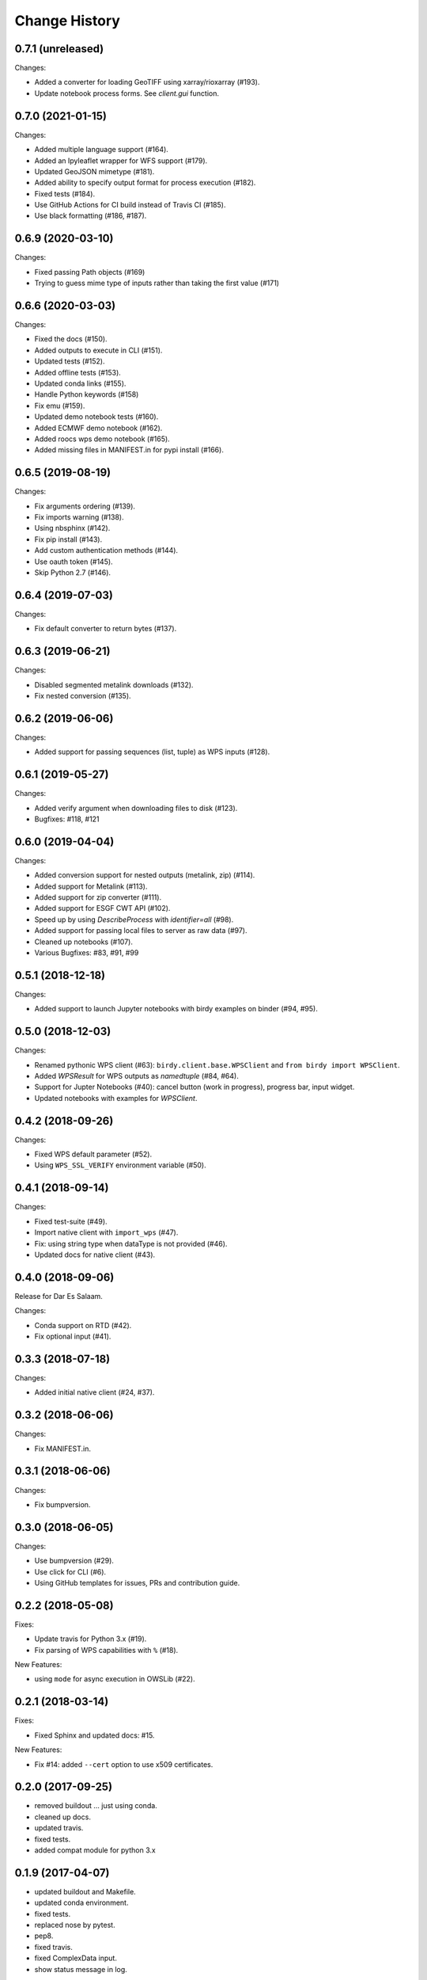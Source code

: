 Change History
**************

0.7.1 (unreleased)
==================

Changes:

* Added a converter for loading GeoTIFF using xarray/rioxarray (#193).
* Update notebook process forms. See `client.gui` function.

0.7.0 (2021-01-15)
==================

Changes:

* Added multiple language support (#164).
* Added an Ipyleaflet wrapper for WFS support (#179).
* Updated GeoJSON mimetype (#181).
* Added ability to specify output format for process execution (#182).
* Fixed tests (#184).
* Use GitHub Actions for CI build instead of Travis CI (#185).
* Use black formatting (#186, #187).

0.6.9 (2020-03-10)
==================

Changes:

* Fixed passing Path objects (#169)
* Trying to guess mime type of inputs rather than taking the first value (#171)

0.6.6 (2020-03-03)
==================

Changes:

* Fixed the docs (#150).
* Added outputs to execute in CLI (#151).
* Updated tests (#152).
* Added offline tests (#153).
* Updated conda links (#155).
* Handle Python keywords (#158)
* Fix emu (#159).
* Updated demo notebook tests (#160).
* Added ECMWF demo notebook (#162).
* Added roocs wps demo notebook (#165).
* Added missing files in MANIFEST.in for pypi install (#166).

0.6.5 (2019-08-19)
==================

Changes:

* Fix arguments ordering (#139).
* Fix imports warning (#138).
* Using nbsphinx (#142).
* Fix pip install (#143).
* Add custom authentication methods (#144).
* Use oauth token (#145).
* Skip Python 2.7 (#146).

0.6.4 (2019-07-03)
==================

Changes:

* Fix default converter to return bytes (#137).

0.6.3 (2019-06-21)
==================

Changes:

* Disabled segmented metalink downloads (#132).
* Fix nested conversion (#135).

0.6.2 (2019-06-06)
==================

Changes:

* Added support for passing sequences (list, tuple) as WPS inputs (#128).

0.6.1 (2019-05-27)
==================

Changes:

* Added verify argument when downloading files to disk (#123).
* Bugfixes: #118, #121

0.6.0 (2019-04-04)
==================

Changes:

* Added conversion support for nested outputs (metalink, zip) (#114).
* Added support for Metalink (#113).
* Added support for zip converter (#111).
* Added support for ESGF CWT API (#102).
* Speed up by using `DescribeProcess` with `identifier=all` (#98).
* Added support for passing local files to server as raw data (#97).
* Cleaned up notebooks (#107).
* Various Bugfixes: #83, #91, #99

0.5.1 (2018-12-18)
==================

Changes:

* Added support to launch Jupyter notebooks with birdy examples on binder (#94, #95).

0.5.0 (2018-12-03)
==================

Changes:

* Renamed pythonic WPS client (#63): ``birdy.client.base.WPSClient`` and ``from birdy import WPSClient``.
* Added `WPSResult` for WPS outputs as `namedtuple` (#84, #64).
* Support for Jupter Notebooks (#40): cancel button (work in progress), progress bar, input widget.
* Updated notebooks with examples for `WPSClient`.

0.4.2 (2018-09-26)
==================

Changes:

* Fixed WPS default parameter (#52).
* Using ``WPS_SSL_VERIFY`` environment variable (#50).

0.4.1 (2018-09-14)
==================

Changes:

* Fixed test-suite (#49).
* Import native client with ``import_wps`` (#47).
* Fix: using string type when dataType is not provided (#46).
* Updated docs for native client (#43).

0.4.0 (2018-09-06)
==================

Release for Dar Es Salaam.

Changes:

* Conda support on RTD (#42).
* Fix optional input (#41).

0.3.3 (2018-07-18)
==================

Changes:

* Added initial native client (#24, #37).

0.3.2 (2018-06-06)
==================

Changes:

* Fix MANIFEST.in.

0.3.1 (2018-06-06)
==================

Changes:

* Fix bumpversion.

0.3.0 (2018-06-05)
==================

Changes:

* Use bumpversion (#29).
* Use click for CLI (#6).
* Using GitHub templates for issues, PRs and contribution guide.

0.2.2 (2018-05-08)
==================

Fixes:

* Update travis for Python 3.x (#19).
* Fix parsing of WPS capabilities with ``%`` (#18).

New Features:

* using ``mode`` for async execution in OWSLib (#22).

0.2.1 (2018-03-14)
==================

Fixes:

* Fixed Sphinx and updated docs: #15.

New Features:

* Fix #14: added ``--cert`` option to use x509 certificates.

0.2.0 (2017-09-25)
==================

* removed buildout ... just using conda.
* cleaned up docs.
* updated travis.
* fixed tests.
* added compat module for python 3.x

0.1.9 (2017-04-07)
==================

* updated buildout and Makefile.
* updated conda environment.
* fixed tests.
* replaced nose by pytest.
* pep8.
* fixed travis.
* fixed ComplexData input.
* show status message in log.

0.1.8 (2016-05-02)
==================

* added backward compatibility for owslib.wps without headers and verify parameter.

0.1.7 (2016-05-02)
==================

* added twitcher token parameter.
* using ssl verify option again.

0.1.6 (2016-03-22)
==================

* added support for bbox parameters.

0.1.5 (2016-03-15)
==================

* fixed wps init (using standard owslib).
* update makefile.

0.1.4 (2015-10-29)
==================

* using ssl verify option of WebProcessingSerivce
* moved python requirements to requirements/deploy.txt

0.1.3 (2015-08-20)
==================

* more unit tests.
* fixed unicode error in wps description.
* using latest ComplexDataInput from owslib.wps.

0.1.2 (2015-08-14)
==================

* fixed encoding of input text files.
* more unit tests.

0.1.1 (2015-08-13)
==================

* allow local file path for complex inputs.
* send complex data inline with requet to remote wps service.

0.1.0 (2014-12-02)
==================

* Initial Release.

